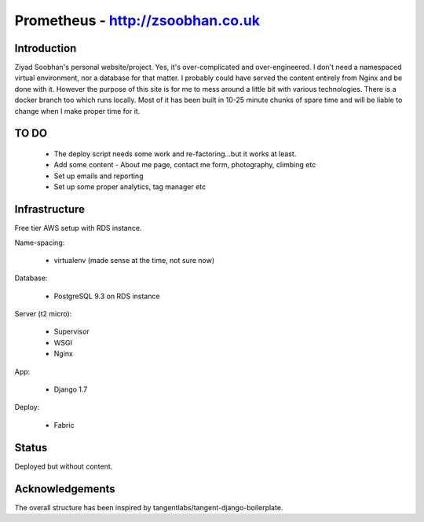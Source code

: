 ==================================
Prometheus - http://zsoobhan.co.uk
==================================

Introduction
------------
Ziyad Soobhan's personal website/project.
Yes, it's over-complicated and over-engineered.
I don't need a namespaced virtual environment, nor a database for that matter.
I probably could have served the content entirely from Nginx and be done with it.
However the purpose of this site is for me to mess around a little bit with
various technologies. There is a docker branch too which runs locally. Most of
it has been built in 10-25 minute chunks of spare time and will be liable
to change when I make proper time for it.



TO DO
-----

  - The deploy script needs some work and re-factoring...but it works at least.
  - Add some content - About me page, contact me form, photography, climbing etc
  - Set up emails and reporting
  - Set up some proper analytics, tag manager etc
  

Infrastructure
--------------
Free tier AWS setup with RDS instance.

Name-spacing:

  - virtualenv (made sense at the time, not sure now)

Database:

  - PostgreSQL 9.3 on RDS instance

Server (t2 micro):

  - Supervisor
  - WSGI
  - Nginx

App:

  - Django 1.7
  
Deploy:

  - Fabric



Status
------
Deployed but without content.


Acknowledgements
----------------
The overall structure has been inspired by 
tangentlabs/tangent-django-boilerplate. 
